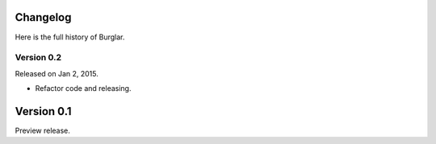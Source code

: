 Changelog
---------

Here is the full history of Burglar.


Version 0.2
~~~~~~~~~~~

Released on Jan 2, 2015.

* Refactor code and releasing.


Version 0.1
-----------

Preview release.

